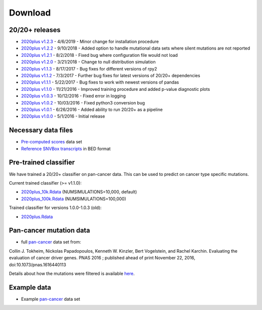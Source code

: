.. _download-ref:

Download
========

20/20+ releases
---------------

* `2020plus v1.2.3 <https://github.com/KarchinLab/2020plus/archive/v1.2.3.tar.gz>`_ - 4/6/2019 - Minor change for installation procedure
* `2020plus v1.2.2 <https://github.com/KarchinLab/2020plus/archive/v1.2.2.tar.gz>`_ - 9/10/2018 - Added option to handle mutational data sets where silent mutations are not reported
* `2020plus v1.2.1 <https://github.com/KarchinLab/2020plus/archive/v1.2.1.tar.gz>`_ - 8/2/2018 - Fixed bug where configuration file would not load
* `2020plus v1.2.0 <https://github.com/KarchinLab/2020plus/archive/v1.2.0.tar.gz>`_ - 3/21/2018 - Change to null distribution simulation
* `2020plus v1.1.3 <https://github.com/KarchinLab/2020plus/archive/v1.1.3.tar.gz>`_ - 8/17/2017 - Bug fixes for different versions of rpy2
* `2020plus v1.1.2 <https://github.com/KarchinLab/2020plus/archive/v1.1.2.tar.gz>`_ - 7/3/2017 - Further bug fixes for latest versions of 20/20+ dependencies
* `2020plus v1.1.1 <https://github.com/KarchinLab/2020plus/archive/v1.1.1.tar.gz>`_ - 5/22/2017 - Bug fixes to work with newest versions of pandas
* `2020plus v1.1.0 <https://github.com/KarchinLab/2020plus/archive/v1.1.0.tar.gz>`_ - 11/21/2016 - Improved training procedure and added p-value diagnostic plots
* `2020plus v1.0.3 <https://github.com/KarchinLab/2020plus/archive/v1.0.3.tar.gz>`_ - 10/12/2016 - Fixed error in logging
* `2020plus v1.0.2 <https://github.com/KarchinLab/2020plus/archive/v1.0.2.tar.gz>`_ - 10/03/2016 - Fixed python3 conversion bug
* `2020plus v1.0.1 <https://github.com/KarchinLab/2020plus/archive/v1.0.1.tar.gz>`_ - 6/26/2016 - Added ability to run 20/20+ as a pipeline
* `2020plus v1.0.0 <https://github.com/KarchinLab/2020plus/archive/v1.0.0.tar.gz>`_ - 5/1/2016 - Initial release

Necessary data files
--------------------

* `Pre-computed scores <https://www.dropbox.com/scl/fi/o6eaih9d3rr9ztms2pa33/scores.tar.gz?rlkey=ekih9qstzfncn8811935a7ghb&st=58ife2e0&dl=1>`_ data set
* `Reference SNVBox transcripts <https://www.dropbox.com/scl/fi/jnucugcu4qslb8vw0s9ry/snvboxGenes.bed?rlkey=yc3gqu4msx0wgqb6wo149rpok&st=dklww6yv&dl=1>`_ in BED format

Pre-trained classifier
----------------------

We have trained a 20/20+ classifier on pan-cancer data. This can be used to predict on cancer type specific mutations.

Current trained classifier (>= v1.1.0):

* `2020plus_10k.Rdata <https://www.dropbox.com/scl/fi/zv3twjeii2ghxtgy4f9o5/2020plus_10k.Rdata?rlkey=yu8i09tuuf6bbgfzsm7dcynp8&st=yhr9091b&dl=1>`_ (NUMSIMULATIONS=10,000, default)
* `2020plus_100k.Rdata <https://www.dropbox.com/scl/fi/kouu7021tn2zr7l55ws10/2020plus_100k.Rdata?rlkey=ravsamve3zwfa642yxdifm5i3&st=tigmaqba&dl=1>`_ (NUMSIMULATIONS=100,000)

Trained classifier for versions 1.0.0-1.0.3 (old):

* `2020plus.Rdata <https://www.dropbox.com/scl/fi/oaspjxao9fm70wx9tmscm/2020plus.Rdata?rlkey=n82vxs1rak3y81quenoqxbaz7&st=lfdt2vwh&dl=1>`_

Pan-cancer mutation data
------------------------

* full `pan-cancer <https://www.dropbox.com/scl/fi/8ob367fu9ztplyx4mmcj0/pancan-mutation-set-from-Tokheim-2016.txt.gz?rlkey=nxxwkotnuggw2ptinjbbfvp96&st=lw6ah2ip&dl=1>`_ data set from:

Collin J. Tokheim, Nickolas Papadopoulos, Kenneth W. Kinzler, Bert Vogelstein, and Rachel Karchin. Evaluating the evaluation of cancer driver genes. PNAS 2016 ; published ahead of print November 22, 2016, doi:10.1073/pnas.1616440113

Details about how the mutations were filtered is available `here <https://github.com/KarchinLab/2020plus/blob/master/data/README.rst>`_.

Example data
------------

* Example `pan-cancer <https://www.dropbox.com/scl/fi/phv6sidw55qwiqq0g551a/pancan_example.tar.gz?rlkey=psnmy08lcssjj60gagowhwrf8&st=u2ndd173&dl=1>`_ data set
